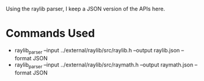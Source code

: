Using the raylib parser, I keep a JSON version of the APIs here.

* Commands Used
- raylib_parser --input ../external/raylib/src/raylib.h --output raylib.json --format JSON
- raylib_parser --input ../external/raylib/src/raymath.h --output raymath.json --format JSON
